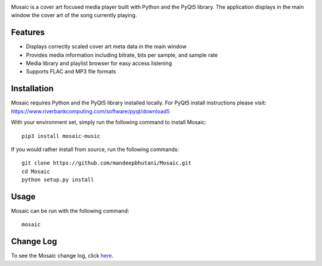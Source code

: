 .. image:: mosaic/images/album.png

|travis| |coverage| |dependency| |codacy| |pypi| |status| |pyversions| |wheel| |license|

Mosaic is a cover art focused media player built with Python and the PyQt5 library. The application displays in the main window the cover art of the song currently playing.

.. image:: mosaic/images/screen.png

.. image:: mosaic/images/screen2.png


*********
Features
*********

* Displays correctly scaled cover art meta data in the main window
* Provides media information including bitrate, bits per sample, and sample rate
* Media library and playlist browser for easy access listening
* Supports FLAC and MP3 file formats

*************
Installation
*************

Mosaic requires Python and the PyQt5 library installed locally. For PyQt5 install instructions please visit: https://www.riverbankcomputing.com/software/pyqt/download5

With your environment set, simply run the following command to install Mosaic::

    pip3 install mosaic-music

If you would rather install from source, run the following commands::

    git clone https://github.com/mandeepbhutani/Mosaic.git
    cd Mosaic
    python setup.py install


******
Usage
******

Mosaic can be run with the following command::

    mosaic

***********
Change Log
***********


To see the Mosaic change log, click here_.


.. |travis| image:: https://travis-ci.org/mandeepbhutani/Mosaic.svg?branch=master
    :target: https://travis-ci.org/mandeepbhutani/Mosaic
.. |coverage| image:: https://img.shields.io/coveralls/mandeepbhutani/Mosaic/master.svg
    :target: https://coveralls.io/github/mandeepbhutani/Mosaic
.. |dependency| image:: https://img.shields.io/librariesio/github/mandeepbhutani/Mosaic.svg
    :target: https://dependencyci.com/github/mandeepbhutani/Mosaic
.. |codacy| image:: https://img.shields.io/codacy/grade/bae3a2a675c84a5da7863e46f25441fe.svg
    :target: https://www.codacy.com/app/bhutanimandeep/Mosaic/dashboard
.. |pypi| image:: https://img.shields.io/pypi/v/mosaic-music.svg
    :target: https://pypi.python.org/pypi/mosaic-music
.. |status| image:: https://img.shields.io/pypi/status/mosaic-music.svg
    :target: https://pypi.python.org/pypi/mosaic-music
.. |pyversions| image:: https://img.shields.io/pypi/pyversions/mosaic-music.svg
    :target: https://pypi.python.org/pypi/mosaic-music
.. |wheel| image:: https://img.shields.io/pypi/format/mosaic-music.svg
    :target: https://pypi.python.org/pypi/mosaic-music
.. |license| image:: https://img.shields.io/pypi/l/mosaic-music.svg
    :target: https://pypi.python.org/pypi/mosaic-music

.. _here: https://github.com/mandeepbhutani/Mosaic/blob/master/CHANGELOG.rst